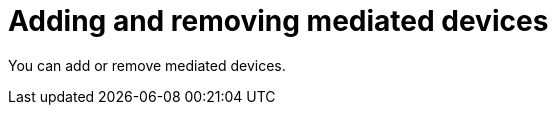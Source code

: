 // Module included in the following assemblies:
//
// * virt/virtual_machines/advanced_vm_management/virt-configuring-mediated-devices.adoc

:_mod-docs-content-type: CONCEPT
[id="virt-adding-and-removing-mediated-devices_context"]
= Adding and removing mediated devices

You can add or remove mediated devices.